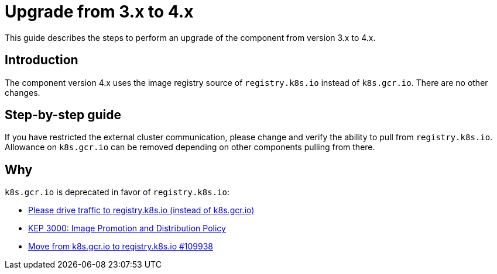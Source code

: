 = Upgrade from 3.x to 4.x

This guide describes the steps to perform an upgrade of the component from version 3.x to 4.x.

== Introduction

The component version 4.x uses the image registry source of `registry.k8s.io` instead of `k8s.gcr.io`.
There are no other changes.

== Step-by-step guide

If you have restricted the external cluster communication, please change and verify the ability to pull from `registry.k8s.io`.
Allowance on `k8s.gcr.io` can be removed depending on other components pulling from there.

== Why

`k8s.gcr.io` is deprecated in favor of `registry.k8s.io`:

* https://groups.google.com/a/kubernetes.io/g/dev/c/DYZYNQ_A6_c?pli=1[Please drive traffic to registry.k8s.io (instead of k8s.gcr.io)]
* https://github.com/kubernetes/enhancements/tree/master/keps/sig-release/3000-artifact-distribution[KEP 3000: Image Promotion and Distribution Policy]
* https://github.com/kubernetes/kubernetes/pull/109938[Move from k8s.gcr.io to registry.k8s.io #109938]
